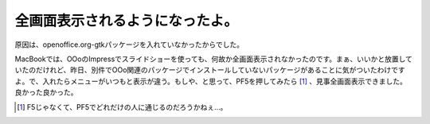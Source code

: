 全画面表示されるようになったよ。
================================

原因は、openoffice.org-gtkパッケージを入れていなかったからでした。

MacBookでは、OOoのImpressでスライドショーを使っても、何故か全画面表示されなかったのです。まぁ、いいかと放置していたのだけれど、昨日、別件でOOo関連のパッケージでインストールしていないパッケージがあることに気がついたわけですよ。で、入れたらメニューがいつもと表示が違う。もしや、と思って、PF5を押してみたら [#]_ 、見事全画面表示できました。良かった良かった。




.. [#] F5じゃなくて、PF5でどれだけの人に通じるのだろうかねぇ…。


.. author:: default
.. categories:: Debian,MacBook
.. tags::
.. comments::
